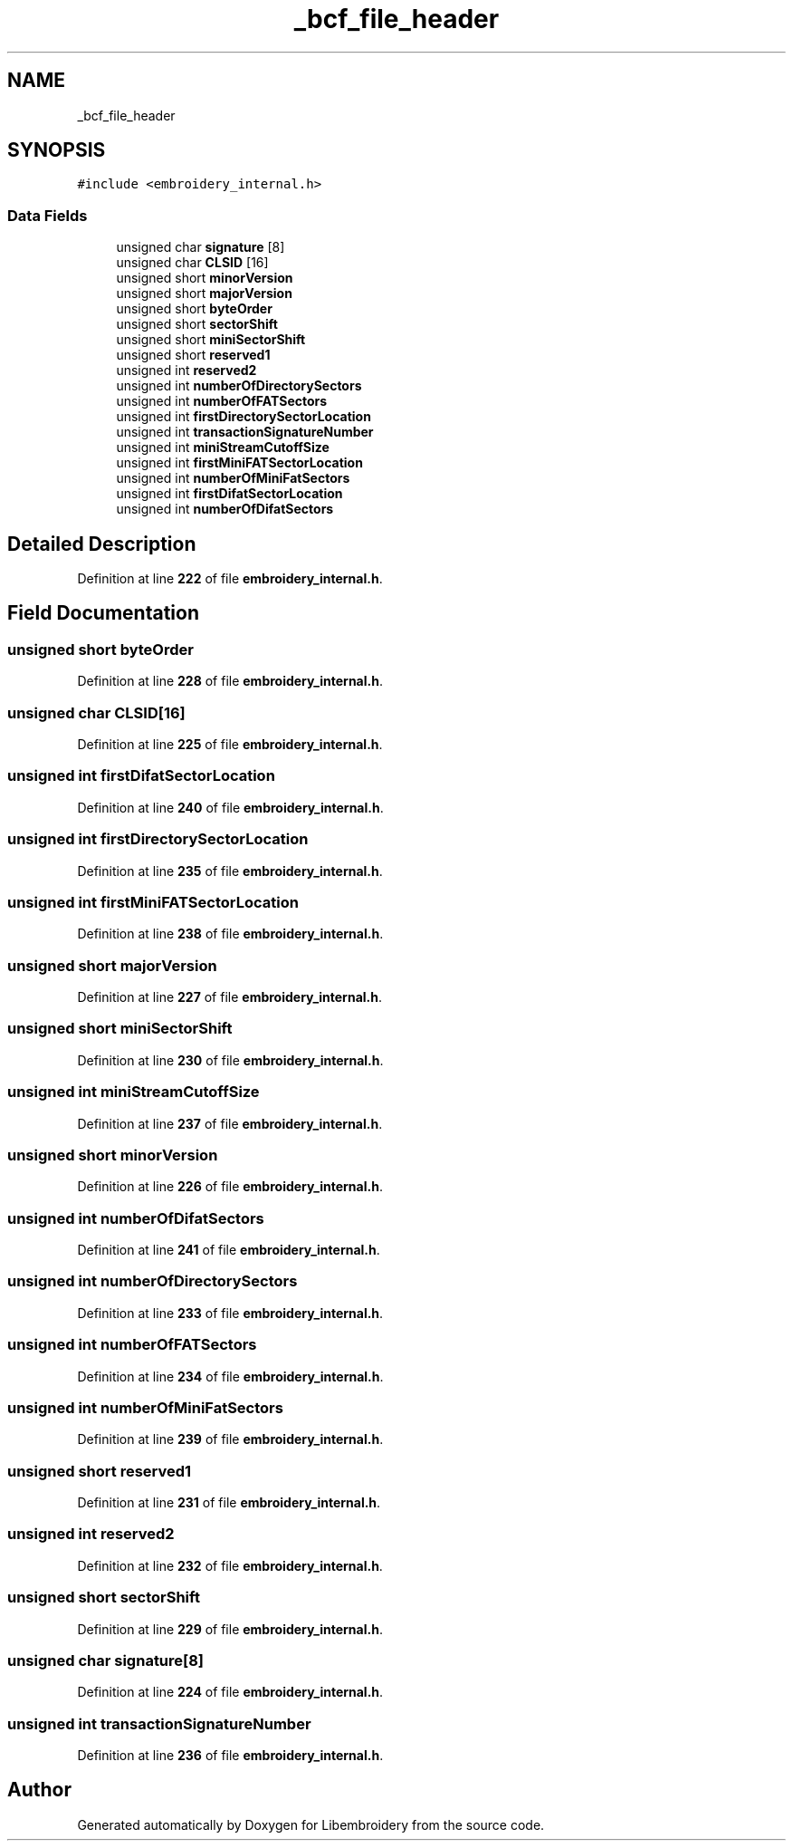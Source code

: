 .TH "_bcf_file_header" 3 "Sun Mar 19 2023" "Version 1.0.0-alpha" "Libembroidery" \" -*- nroff -*-
.ad l
.nh
.SH NAME
_bcf_file_header
.SH SYNOPSIS
.br
.PP
.PP
\fC#include <embroidery_internal\&.h>\fP
.SS "Data Fields"

.in +1c
.ti -1c
.RI "unsigned char \fBsignature\fP [8]"
.br
.ti -1c
.RI "unsigned char \fBCLSID\fP [16]"
.br
.ti -1c
.RI "unsigned short \fBminorVersion\fP"
.br
.ti -1c
.RI "unsigned short \fBmajorVersion\fP"
.br
.ti -1c
.RI "unsigned short \fBbyteOrder\fP"
.br
.ti -1c
.RI "unsigned short \fBsectorShift\fP"
.br
.ti -1c
.RI "unsigned short \fBminiSectorShift\fP"
.br
.ti -1c
.RI "unsigned short \fBreserved1\fP"
.br
.ti -1c
.RI "unsigned int \fBreserved2\fP"
.br
.ti -1c
.RI "unsigned int \fBnumberOfDirectorySectors\fP"
.br
.ti -1c
.RI "unsigned int \fBnumberOfFATSectors\fP"
.br
.ti -1c
.RI "unsigned int \fBfirstDirectorySectorLocation\fP"
.br
.ti -1c
.RI "unsigned int \fBtransactionSignatureNumber\fP"
.br
.ti -1c
.RI "unsigned int \fBminiStreamCutoffSize\fP"
.br
.ti -1c
.RI "unsigned int \fBfirstMiniFATSectorLocation\fP"
.br
.ti -1c
.RI "unsigned int \fBnumberOfMiniFatSectors\fP"
.br
.ti -1c
.RI "unsigned int \fBfirstDifatSectorLocation\fP"
.br
.ti -1c
.RI "unsigned int \fBnumberOfDifatSectors\fP"
.br
.in -1c
.SH "Detailed Description"
.PP 
Definition at line \fB222\fP of file \fBembroidery_internal\&.h\fP\&.
.SH "Field Documentation"
.PP 
.SS "unsigned short byteOrder"

.PP
Definition at line \fB228\fP of file \fBembroidery_internal\&.h\fP\&.
.SS "unsigned char CLSID[16]"

.PP
Definition at line \fB225\fP of file \fBembroidery_internal\&.h\fP\&.
.SS "unsigned int firstDifatSectorLocation"

.PP
Definition at line \fB240\fP of file \fBembroidery_internal\&.h\fP\&.
.SS "unsigned int firstDirectorySectorLocation"

.PP
Definition at line \fB235\fP of file \fBembroidery_internal\&.h\fP\&.
.SS "unsigned int firstMiniFATSectorLocation"

.PP
Definition at line \fB238\fP of file \fBembroidery_internal\&.h\fP\&.
.SS "unsigned short majorVersion"

.PP
Definition at line \fB227\fP of file \fBembroidery_internal\&.h\fP\&.
.SS "unsigned short miniSectorShift"

.PP
Definition at line \fB230\fP of file \fBembroidery_internal\&.h\fP\&.
.SS "unsigned int miniStreamCutoffSize"

.PP
Definition at line \fB237\fP of file \fBembroidery_internal\&.h\fP\&.
.SS "unsigned short minorVersion"

.PP
Definition at line \fB226\fP of file \fBembroidery_internal\&.h\fP\&.
.SS "unsigned int numberOfDifatSectors"

.PP
Definition at line \fB241\fP of file \fBembroidery_internal\&.h\fP\&.
.SS "unsigned int numberOfDirectorySectors"

.PP
Definition at line \fB233\fP of file \fBembroidery_internal\&.h\fP\&.
.SS "unsigned int numberOfFATSectors"

.PP
Definition at line \fB234\fP of file \fBembroidery_internal\&.h\fP\&.
.SS "unsigned int numberOfMiniFatSectors"

.PP
Definition at line \fB239\fP of file \fBembroidery_internal\&.h\fP\&.
.SS "unsigned short reserved1"

.PP
Definition at line \fB231\fP of file \fBembroidery_internal\&.h\fP\&.
.SS "unsigned int reserved2"

.PP
Definition at line \fB232\fP of file \fBembroidery_internal\&.h\fP\&.
.SS "unsigned short sectorShift"

.PP
Definition at line \fB229\fP of file \fBembroidery_internal\&.h\fP\&.
.SS "unsigned char signature[8]"

.PP
Definition at line \fB224\fP of file \fBembroidery_internal\&.h\fP\&.
.SS "unsigned int transactionSignatureNumber"

.PP
Definition at line \fB236\fP of file \fBembroidery_internal\&.h\fP\&.

.SH "Author"
.PP 
Generated automatically by Doxygen for Libembroidery from the source code\&.
